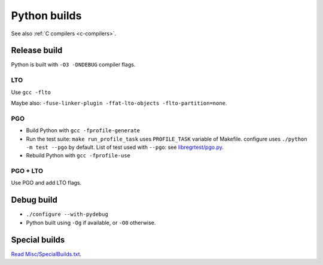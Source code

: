 .. _python-builds:

+++++++++++++
Python builds
+++++++++++++

See also :ref:`C compilers <c-compilers>`.

Release build
=============

Python is built with ``-O3 -DNDEBUG`` compiler flags.

LTO
---

Use ``gcc -flto``

Maybe also: ``-fuse-linker-plugin -ffat-lto-objects -flto-partition=none``.

PGO
---

* Build Python with ``gcc -fprofile-generate``
* Run the test suite: ``make run_profile_task`` uses ``PROFILE_TASK`` variable
  of Makefile. configure uses ``./python -m test --pgo`` by default.
  List of test used with ``--pgo``: see `libregrtest/pgo.py
  <https://github.com/python/cpython/blob/master/Lib/test/libregrtest/pgo.py>`_.
* Rebuild Python with ``gcc -fprofile-use``

PGO + LTO
---------

Use PGO and add LTO flags.

Debug build
===========

* ``./configure --with-pydebug``
* Python built using ``-Og`` if available, or ``-O0`` otherwise.


Special builds
==============

`Read Misc/SpecialBuilds.txt
<https://github.com/python/cpython/blob/master/Misc/SpecialBuilds.txt>`_.
